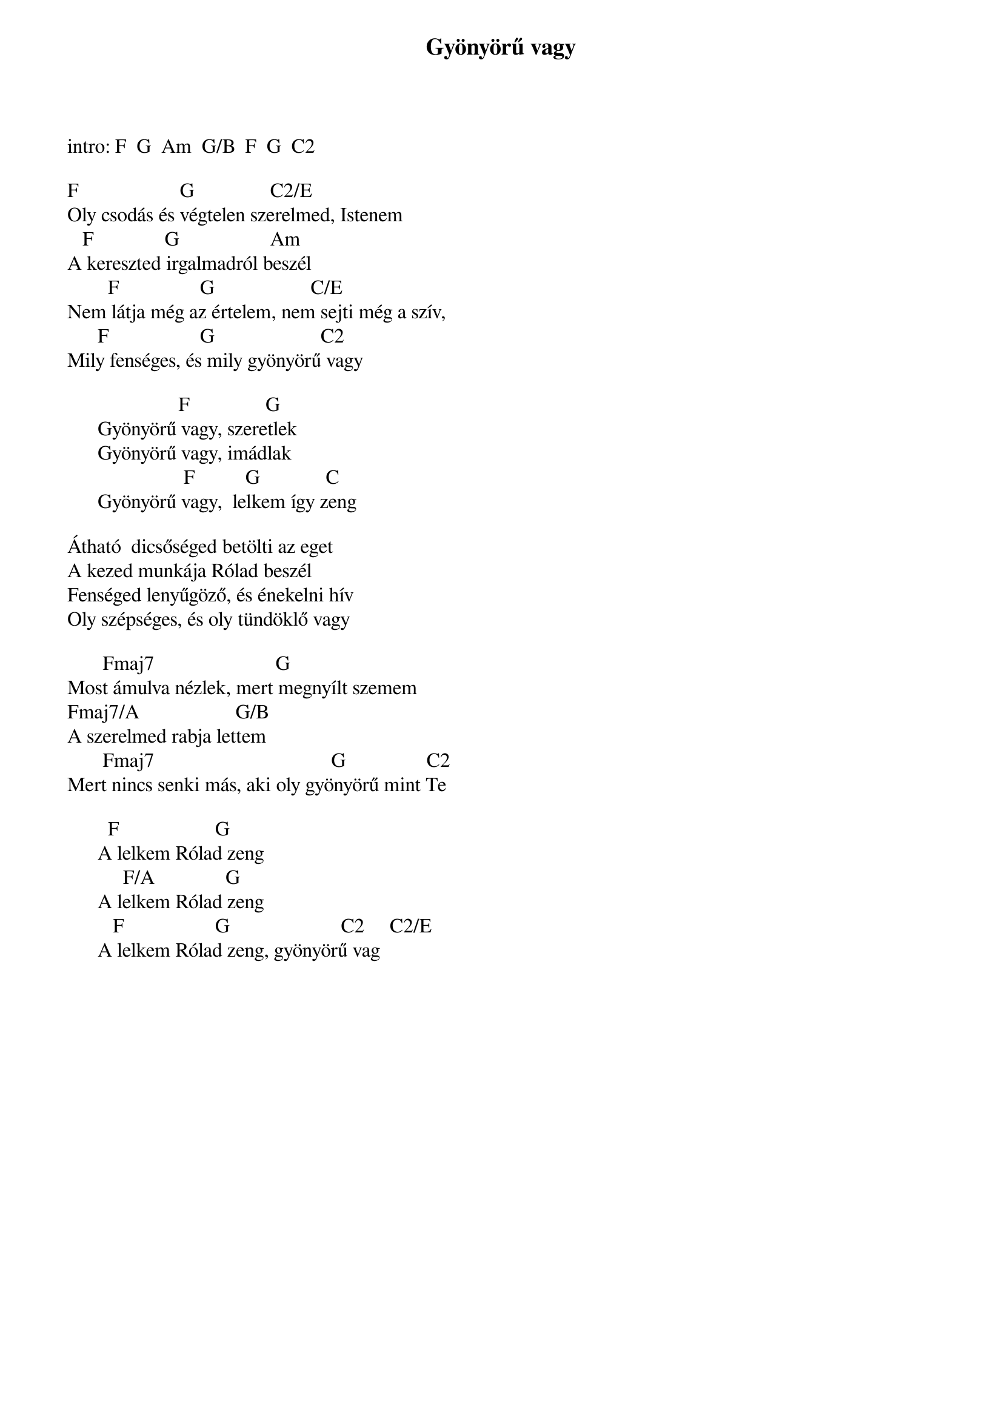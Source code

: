 {title: Gyönyörű vagy}
{key: C}
{tempo: 143}
{time: 4/4}
{duration: 0}


intro: F  G  Am  G/B  F  G  C2

 F                    G               C2/E
Oly csodás és végtelen szerelmed, Istenem
   F              G                  Am
A kereszted irgalmadról beszél
        F                G                   C/E
Nem látja még az értelem, nem sejti még a szív,
      F                  G                     C2
Mily fenséges, és mily gyönyörű vagy
  
                      F               G
      Gyönyörű vagy, szeretlek
      Gyönyörű vagy, imádlak
       	               F          G             C
      Gyönyörű vagy,  lelkem így zeng
 
Átható  dicsőséged betölti az eget
A kezed munkája Rólad beszél
Fenséged lenyűgöző, és énekelni hív
Oly szépséges, és oly tündöklő vagy
 
       Fmaj7                        G
Most ámulva nézlek, mert megnyílt szemem
Fmaj7/A                   G/B
A szerelmed rabja lettem
       Fmaj7                                   G                C2
Mert nincs senki más, aki oly gyönyörű mint Te
 
        F                   G
      A lelkem Rólad zeng
           F/A              G
      A lelkem Rólad zeng
         F                  G                      C2     C2/E
      A lelkem Rólad zeng, gyönyörű vag
